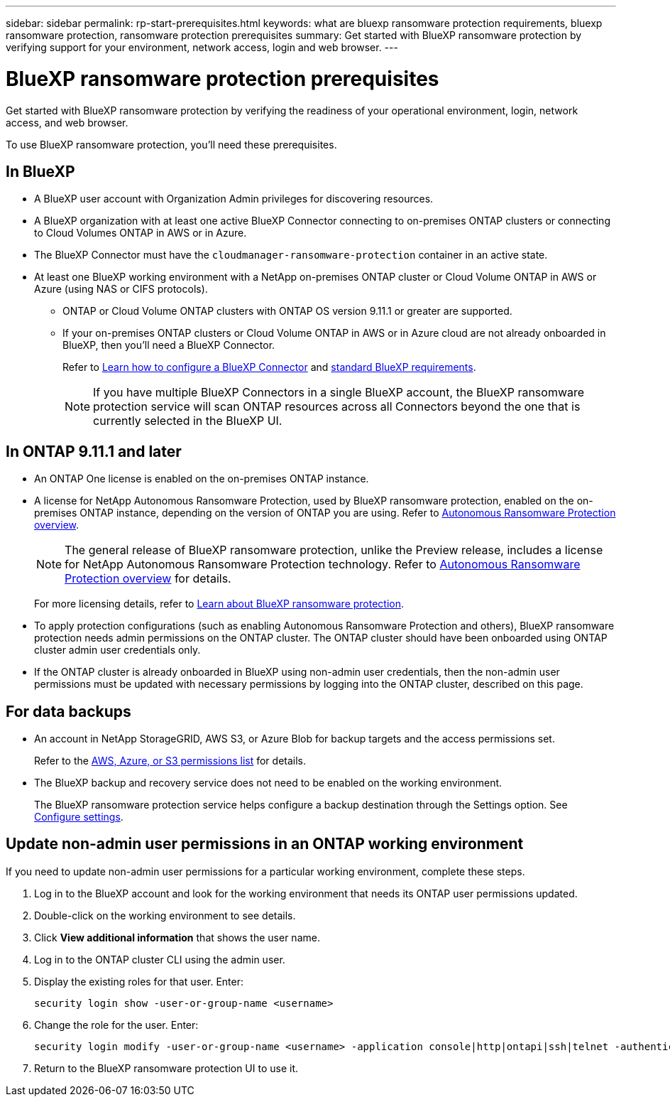 ---
sidebar: sidebar
permalink: rp-start-prerequisites.html
keywords: what are bluexp ransomware protection requirements, bluexp ransomware protection, ransomware protection prerequisites
summary: Get started with BlueXP ransomware protection by verifying support for your environment, network access, login and web browser.
---

= BlueXP ransomware protection prerequisites
:hardbreaks:
:icons: font
:imagesdir: ./media/get-started/

[.lead]
Get started with BlueXP ransomware protection by verifying the readiness of your operational environment, login, network access, and web browser.

To use BlueXP ransomware protection, you'll need these prerequisites. 


== In BlueXP 

* A BlueXP user account with Organization Admin privileges for discovering resources.

* A BlueXP organization with at least one active BlueXP Connector connecting to on-premises ONTAP clusters or connecting to Cloud Volumes ONTAP in AWS or in Azure. 

* The BlueXP Connector must have the `cloudmanager-ransomware-protection` container in an active state. 

* At least one BlueXP working environment with a NetApp on-premises ONTAP cluster or Cloud Volume ONTAP in AWS or Azure (using NAS or CIFS protocols).

** ONTAP or Cloud Volume ONTAP clusters with ONTAP OS version 9.11.1 or greater are supported. 

** If your on-premises ONTAP clusters or Cloud Volume ONTAP in AWS or in Azure cloud are not already onboarded in BlueXP, then you'll need a BlueXP Connector. 
+
Refer to https://docs.netapp.com/us-en/bluexp-setup-admin/concept-connectors.html[Learn how to configure a BlueXP Connector] and https://docs.netapp.com/us-en/cloud-manager-setup-admin/reference-checklist-cm.html[standard BlueXP requirements^].
+
NOTE: If you have multiple BlueXP Connectors in a single BlueXP account, the BlueXP ransomware protection service will scan ONTAP resources across all Connectors beyond the one that is currently selected in the BlueXP UI. 

//All source and working environments must be on the same BlueXP account. 


//** A BlueXP Connector per each Virtual Private Cloud (VPC) or on an on-premises region must be set up in BlueXP. Refer to https://docs.netapp.com/us-en/cloud-manager-setup-admin/concept-connectors.html[BlueXP documentation to configure the Connector^].

== In ONTAP 9.11.1 and later

* An ONTAP One license is enabled on the on-premises ONTAP instance.


* A license for NetApp Autonomous Ransomware Protection, used by BlueXP ransomware protection, enabled on the on-premises ONTAP instance, depending on the version of ONTAP you are using. Refer to https://docs.netapp.com/us-en/ontap/anti-ransomware/index.html[Autonomous Ransomware Protection overview^].
+
NOTE: The general release of BlueXP ransomware protection, unlike the Preview release, includes a license for NetApp Autonomous Ransomware Protection technology. Refer to https://docs.netapp.com/us-en/ontap/anti-ransomware/index.html[Autonomous Ransomware Protection overview^] for details.
+
For more licensing details, refer to link:concept-ransomware-protection.html[Learn about BlueXP ransomware protection].

* To apply protection configurations (such as enabling Autonomous Ransomware Protection and others), BlueXP ransomware protection needs admin permissions on the ONTAP cluster. The ONTAP cluster should have been onboarded using ONTAP cluster admin user credentials only. 

* If the ONTAP cluster is already onboarded in BlueXP using non-admin user credentials, then the non-admin user permissions must be updated with necessary permissions by logging into the ONTAP cluster, described on this page. 


== For data backups

* An account in NetApp StorageGRID, AWS S3, or Azure Blob for backup targets and the access permissions set. 
+
Refer to the https://docs.netapp.com/us-en/bluexp-setup-admin/reference-permissions.html[AWS, Azure, or S3 permissions list^] for details. 

* The BlueXP backup and recovery service does not need to be enabled on the working environment. 
+
The BlueXP ransomware protection service helps configure a backup destination through the Settings option. See link:rp-use-settings.html[Configure settings].


== Update non-admin user permissions in an ONTAP working environment

If you need to update non-admin user permissions for a particular working environment, complete these steps. 

.  Log in to the BlueXP account and look for the working environment that needs its ONTAP user permissions updated. 

. Double-click on the working environment to see details. 
. Click *View additional information* that shows the user name. 
. Log in to the ONTAP cluster CLI using the admin user. 
. Display the existing roles for that user. Enter: 
+
----
security login show -user-or-group-name <username>
----

. Change the role for the user. Enter: 
+
----
security login modify -user-or-group-name <username> -application console|http|ontapi|ssh|telnet -authentication-method password -role admin
----

. Return to the BlueXP ransomware protection UI to use it. 